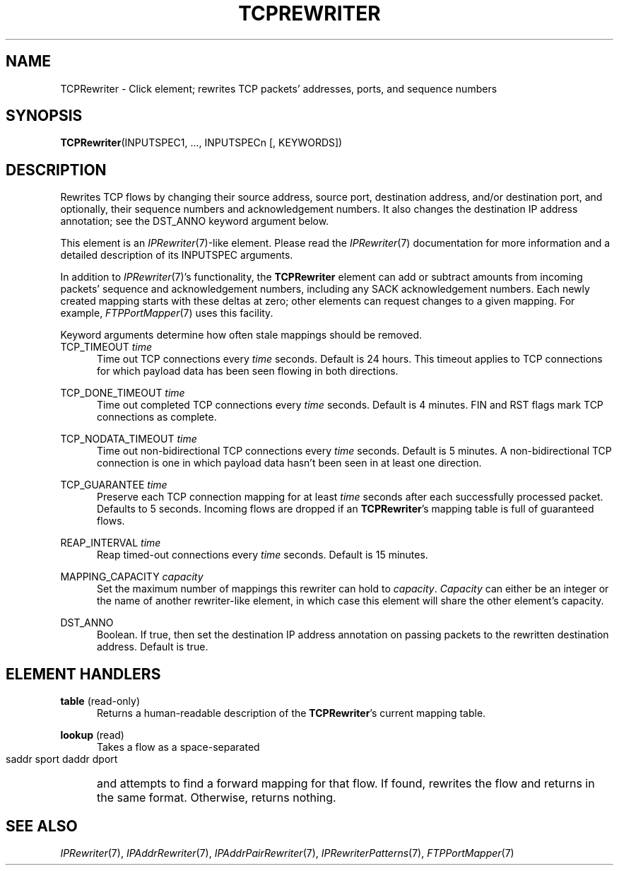 .\" -*- mode: nroff -*-
.\" Generated by 'click-elem2man' from '../elements/tcpudp/tcprewriter.hh:8'
.de M
.IR "\\$1" "(\\$2)\\$3"
..
.de RM
.RI "\\$1" "\\$2" "(\\$3)\\$4"
..
.TH "TCPREWRITER" 7click "12/Oct/2017" "Click"
.SH "NAME"
TCPRewriter \- Click element;
rewrites TCP packets' addresses, ports, and sequence numbers
.SH "SYNOPSIS"
\fBTCPRewriter\fR(INPUTSPEC1, ..., INPUTSPECn [, KEYWORDS])

.SH "DESCRIPTION"
Rewrites TCP flows by changing their source address, source port, destination
address, and/or destination port, and optionally, their sequence numbers and
acknowledgement numbers. It also changes the destination IP address
annotation; see the DST_ANNO keyword argument below.
.PP
This element is an 
.M IPRewriter 7 -like
element. Please read the 
.M IPRewriter 7
documentation for more information and a detailed description of its
INPUTSPEC arguments.
.PP
In addition to 
.M IPRewriter 7 's
functionality, the \fBTCPRewriter\fR element can add or
subtract amounts from incoming packets' sequence and acknowledgement numbers,
including any SACK acknowledgement numbers. Each newly created mapping starts
with these deltas at zero; other elements can request changes to a given
mapping. For example, 
.M FTPPortMapper 7
uses this facility.
.PP
Keyword arguments determine how often stale mappings should be removed.
.PP


.IP "TCP_TIMEOUT \fItime\fR" 5
Time out TCP connections every \fItime\fR seconds. Default is 24 hours. This
timeout applies to TCP connections for which payload data has been seen
flowing in both directions.
.IP "" 5
.IP "TCP_DONE_TIMEOUT \fItime\fR" 5
Time out completed TCP connections every \fItime\fR seconds. Default is 4
minutes. FIN and RST flags mark TCP connections as complete.
.IP "" 5
.IP "TCP_NODATA_TIMEOUT \fItime\fR" 5
Time out non-bidirectional TCP connections every \fItime\fR seconds. Default is 5
minutes. A non-bidirectional TCP connection is one in which payload data
hasn't been seen in at least one direction.
.IP "" 5
.IP "TCP_GUARANTEE \fItime\fR" 5
Preserve each TCP connection mapping for at least \fItime\fR seconds after each
successfully processed packet. Defaults to 5 seconds. Incoming flows are
dropped if an \fBTCPRewriter\fR's mapping table is full of guaranteed flows.
.IP "" 5
.IP "REAP_INTERVAL \fItime\fR" 5
Reap timed-out connections every \fItime\fR seconds. Default is 15 minutes.
.IP "" 5
.IP "MAPPING_CAPACITY \fIcapacity\fR" 5
Set the maximum number of mappings this rewriter can hold to \fIcapacity\fR.
\fICapacity\fR can either be an integer or the name of another rewriter-like
element, in which case this element will share the other element's capacity.
.IP "" 5
.IP "DST_ANNO" 5
Boolean. If true, then set the destination IP address annotation on passing
packets to the rewritten destination address. Default is true.
.IP "" 5
.PP

.SH "ELEMENT HANDLERS"



.IP "\fBtable\fR (read-only)" 5
Returns a human-readable description of the \fBTCPRewriter\fR's current mapping
table.
.IP "" 5
.IP "\fBlookup\fR (read)" 5
Takes a flow as a space-separated
.IP "" 5
.nf
\&    saddr sport daddr dport
.fi
.IP "" 5
and attempts to find a forward mapping for that flow. If found, rewrites the
flow and returns in the same format.  Otherwise, returns nothing.
.IP "" 5

.PP

.SH "SEE ALSO"
.M IPRewriter 7 ,
.M IPAddrRewriter 7 ,
.M IPAddrPairRewriter 7 ,
.M IPRewriterPatterns 7 ,
.M FTPPortMapper 7

